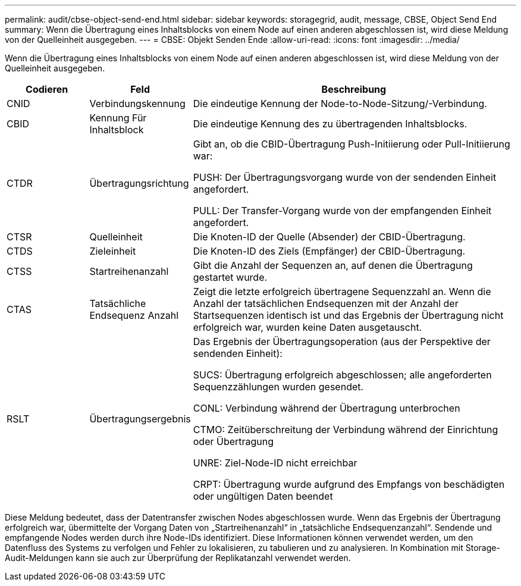 ---
permalink: audit/cbse-object-send-end.html 
sidebar: sidebar 
keywords: storagegrid, audit, message, CBSE, Object Send End 
summary: Wenn die Übertragung eines Inhaltsblocks von einem Node auf einen anderen abgeschlossen ist, wird diese Meldung von der Quelleinheit ausgegeben. 
---
= CBSE: Objekt Senden Ende
:allow-uri-read: 
:icons: font
:imagesdir: ../media/


[role="lead"]
Wenn die Übertragung eines Inhaltsblocks von einem Node auf einen anderen abgeschlossen ist, wird diese Meldung von der Quelleinheit ausgegeben.

[cols="1a,1a,4a"]
|===
| Codieren | Feld | Beschreibung 


 a| 
CNID
 a| 
Verbindungskennung
 a| 
Die eindeutige Kennung der Node-to-Node-Sitzung/-Verbindung.



 a| 
CBID
 a| 
Kennung Für Inhaltsblock
 a| 
Die eindeutige Kennung des zu übertragenden Inhaltsblocks.



 a| 
CTDR
 a| 
Übertragungsrichtung
 a| 
Gibt an, ob die CBID-Übertragung Push-Initiierung oder Pull-Initiierung war:

PUSH: Der Übertragungsvorgang wurde von der sendenden Einheit angefordert.

PULL: Der Transfer-Vorgang wurde von der empfangenden Einheit angefordert.



 a| 
CTSR
 a| 
Quelleinheit
 a| 
Die Knoten-ID der Quelle (Absender) der CBID-Übertragung.



 a| 
CTDS
 a| 
Zieleinheit
 a| 
Die Knoten-ID des Ziels (Empfänger) der CBID-Übertragung.



 a| 
CTSS
 a| 
Startreihenanzahl
 a| 
Gibt die Anzahl der Sequenzen an, auf denen die Übertragung gestartet wurde.



 a| 
CTAS
 a| 
Tatsächliche Endsequenz Anzahl
 a| 
Zeigt die letzte erfolgreich übertragene Sequenzzahl an. Wenn die Anzahl der tatsächlichen Endsequenzen mit der Anzahl der Startsequenzen identisch ist und das Ergebnis der Übertragung nicht erfolgreich war, wurden keine Daten ausgetauscht.



 a| 
RSLT
 a| 
Übertragungsergebnis
 a| 
Das Ergebnis der Übertragungsoperation (aus der Perspektive der sendenden Einheit):

SUCS: Übertragung erfolgreich abgeschlossen; alle angeforderten Sequenzzählungen wurden gesendet.

CONL: Verbindung während der Übertragung unterbrochen

CTMO: Zeitüberschreitung der Verbindung während der Einrichtung oder Übertragung

UNRE: Ziel-Node-ID nicht erreichbar

CRPT: Übertragung wurde aufgrund des Empfangs von beschädigten oder ungültigen Daten beendet

|===
Diese Meldung bedeutet, dass der Datentransfer zwischen Nodes abgeschlossen wurde. Wenn das Ergebnis der Übertragung erfolgreich war, übermittelte der Vorgang Daten von „Startreihenanzahl“ in „tatsächliche Endsequenzanzahl“. Sendende und empfangende Nodes werden durch ihre Node-IDs identifiziert. Diese Informationen können verwendet werden, um den Datenfluss des Systems zu verfolgen und Fehler zu lokalisieren, zu tabulieren und zu analysieren. In Kombination mit Storage-Audit-Meldungen kann sie auch zur Überprüfung der Replikatanzahl verwendet werden.
